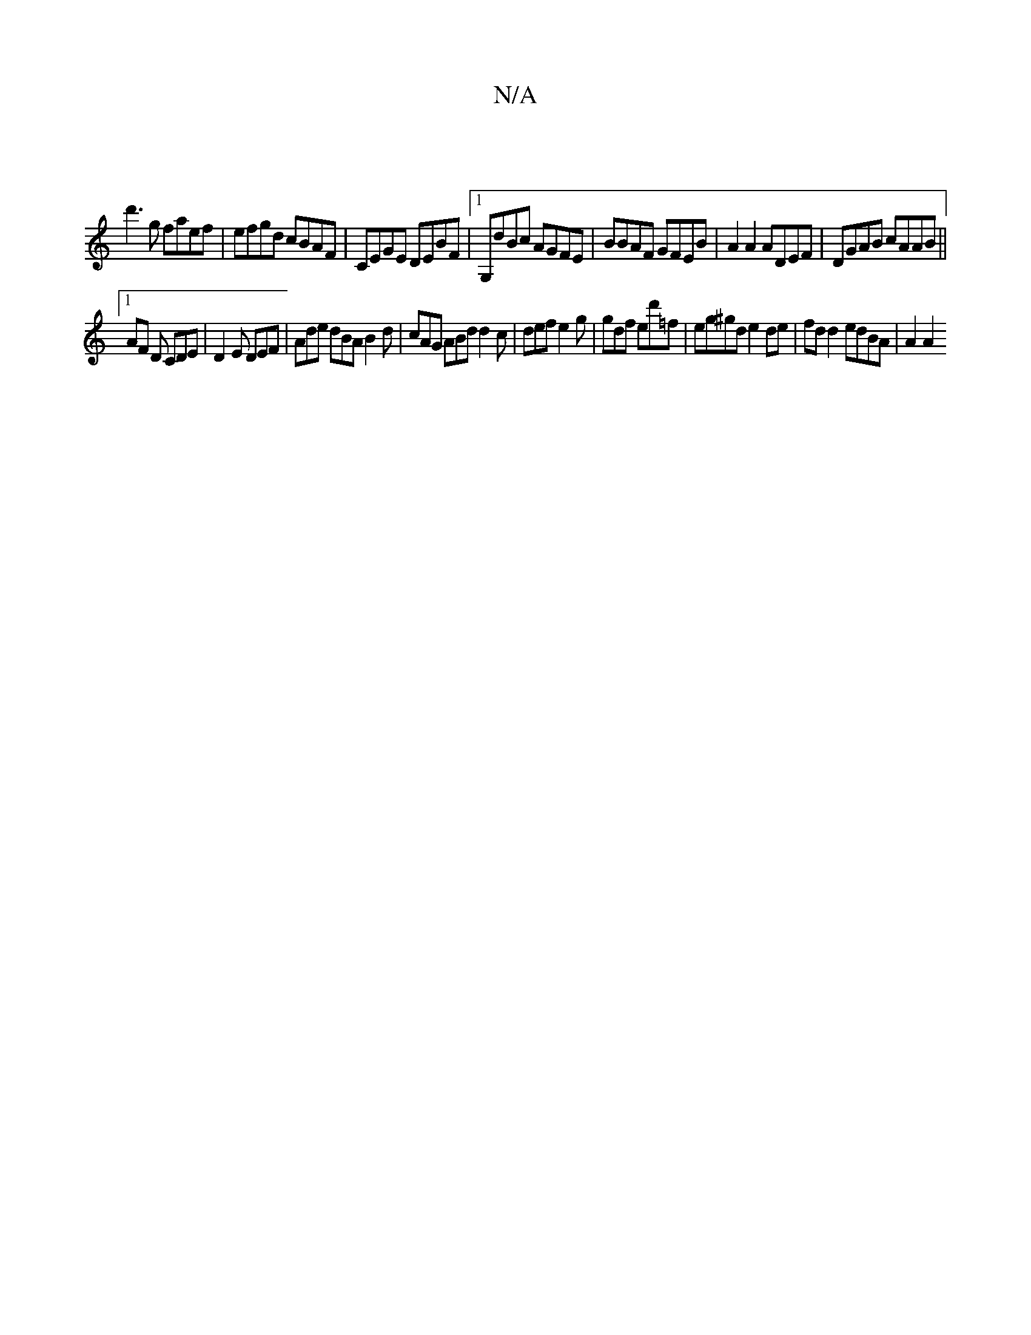 X:1
T:N/A
M:4/4
R:N/A
K:Cmajor
 |
d'3g faef | efgd cBAF | CEGE DEBF |1 G,dBc AGFE | BBAF GFEB | A2A2 ADEF | DGAB cAAB ||
[1 AF D CDE | D2 E DEF | Ade dBA B2 d | cAG ABd d2 c | def e2 g | gdf ed'=f | eg^gd e2 de | fd d2 edBA | A2 A2